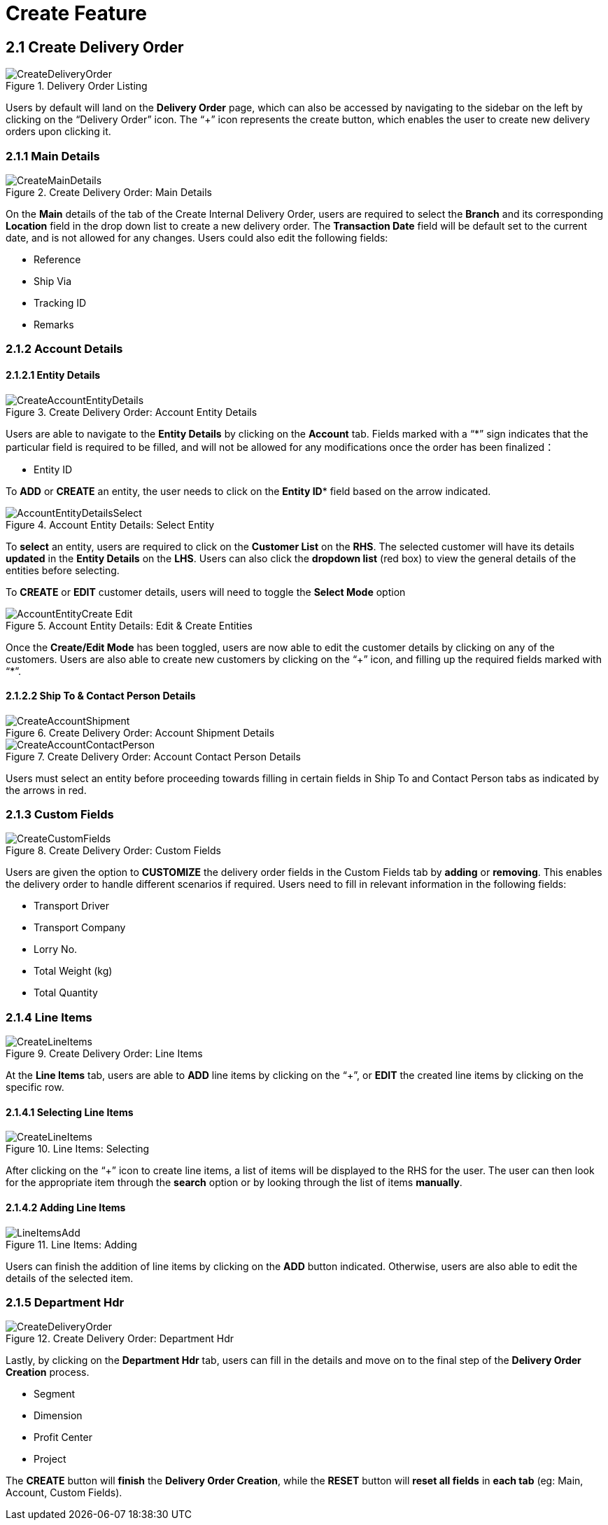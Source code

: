 [#h3_internal-delivery-order-applet_create_delivery_order]
= Create Feature

==  2.1 Create Delivery Order

.Delivery Order Listing
image::CreateDeliveryOrder.png[align="center"]

Users by default will land on the *Delivery Order* page, which can also be accessed by navigating to the sidebar on the left by clicking on the “Delivery Order” icon. The “+” icon represents the create button, which enables the user to create new delivery orders upon clicking it.

=== 2.1.1 Main Details

.Create Delivery Order: Main Details
image::CreateMainDetails.png[align="center"]

On the *Main* details of the tab of the Create Internal Delivery Order, users are required to select the *Branch* and its corresponding *Location* field in the drop down list to create a new delivery order. The *Transaction Date* field will be default set to the current date, and is not allowed for any changes. Users could also edit the following fields:

* Reference
* Ship Via
* Tracking ID
* Remarks

=== 2.1.2 Account Details

==== 2.1.2.1 Entity Details

.Create Delivery Order: Account Entity Details
image::CreateAccountEntityDetails.png[align="center"]

Users are able to navigate to the *Entity Details* by clicking on the *Account* tab. Fields marked with  a “*” sign indicates that the particular field is required to be filled, and will not be allowed for any modifications once the order has been finalized：

* Entity ID

To *ADD* or *CREATE* an entity, the user needs to click on the *Entity ID** field based on the arrow indicated.

.Account Entity Details: Select Entity
image::AccountEntityDetailsSelect.png[align="center"]

To *select* an entity, users are required to click on the *Customer List* on the *RHS*. The selected customer will have its details *updated* in the *Entity Details* on the *LHS*. Users can also click the *dropdown list* (red box) to view the general details of the entities before selecting.

To *CREATE* or *EDIT* customer details, users will need to toggle the *Select Mode* option

.Account Entity Details: Edit & Create Entities
image::AccountEntityCreate_Edit.png[align="center"]

Once the *Create/Edit Mode* has been toggled, users are now able to edit the customer details by clicking on any of the customers. Users are also able to create new customers by clicking on the “+” icon, and filling up the required fields marked with “*”.

==== 2.1.2.2 Ship To & Contact Person Details

.Create Delivery Order: Account Shipment Details
image::CreateAccountShipment.png[align="center"]

.Create Delivery Order: Account Contact Person Details
image::CreateAccountContactPerson.png[align="center"]

Users must select an entity before proceeding towards filling in certain fields in Ship To and Contact Person tabs as indicated by the arrows in red.

=== 2.1.3 Custom Fields

.Create Delivery Order: Custom Fields
image::CreateCustomFields.png[align="center"]

Users are given the option to *CUSTOMIZE* the delivery order fields in the Custom Fields tab by *adding* or *removing*. This enables the delivery order to handle different scenarios if required. Users need to fill in relevant information in the following fields:

* Transport Driver
* Transport Company
* Lorry No.
* Total Weight (kg)
* Total Quantity

=== 2.1.4 Line Items

.Create Delivery Order: Line Items
image::CreateLineItems.png[align="center"]

At the *Line Items* tab, users are able to *ADD* line items by clicking on the “+”, or *EDIT* the created line items by clicking on the specific row.

==== 2.1.4.1 Selecting Line Items

.Line Items: Selecting
image::CreateLineItems.png[align="center"]

After clicking on the “+” icon to create line items, a list of items will be displayed to the RHS for the user. The user can then look for the appropriate item through the *search* option or by looking through the list of items *manually*.

==== 2.1.4.2 Adding Line Items

.Line Items: Adding
image::LineItemsAdd.png[align="center"]

Users can finish the addition of line items by clicking on the *ADD* button indicated. Otherwise, users are also able to edit the details of the selected item.

=== 2.1.5 Department Hdr

.Create Delivery Order: Department Hdr
image::CreateDeliveryOrder.png[align="center"]

Lastly, by clicking on the *Department Hdr* tab, users can fill in the details and move on to the final step of the *Delivery Order Creation* process.

* Segment
* Dimension
* Profit Center
* Project

The *CREATE* button will *finish* the *Delivery Order Creation*, while the *RESET* button will *reset all fields* in *each tab* (eg: Main, Account, Custom Fields).